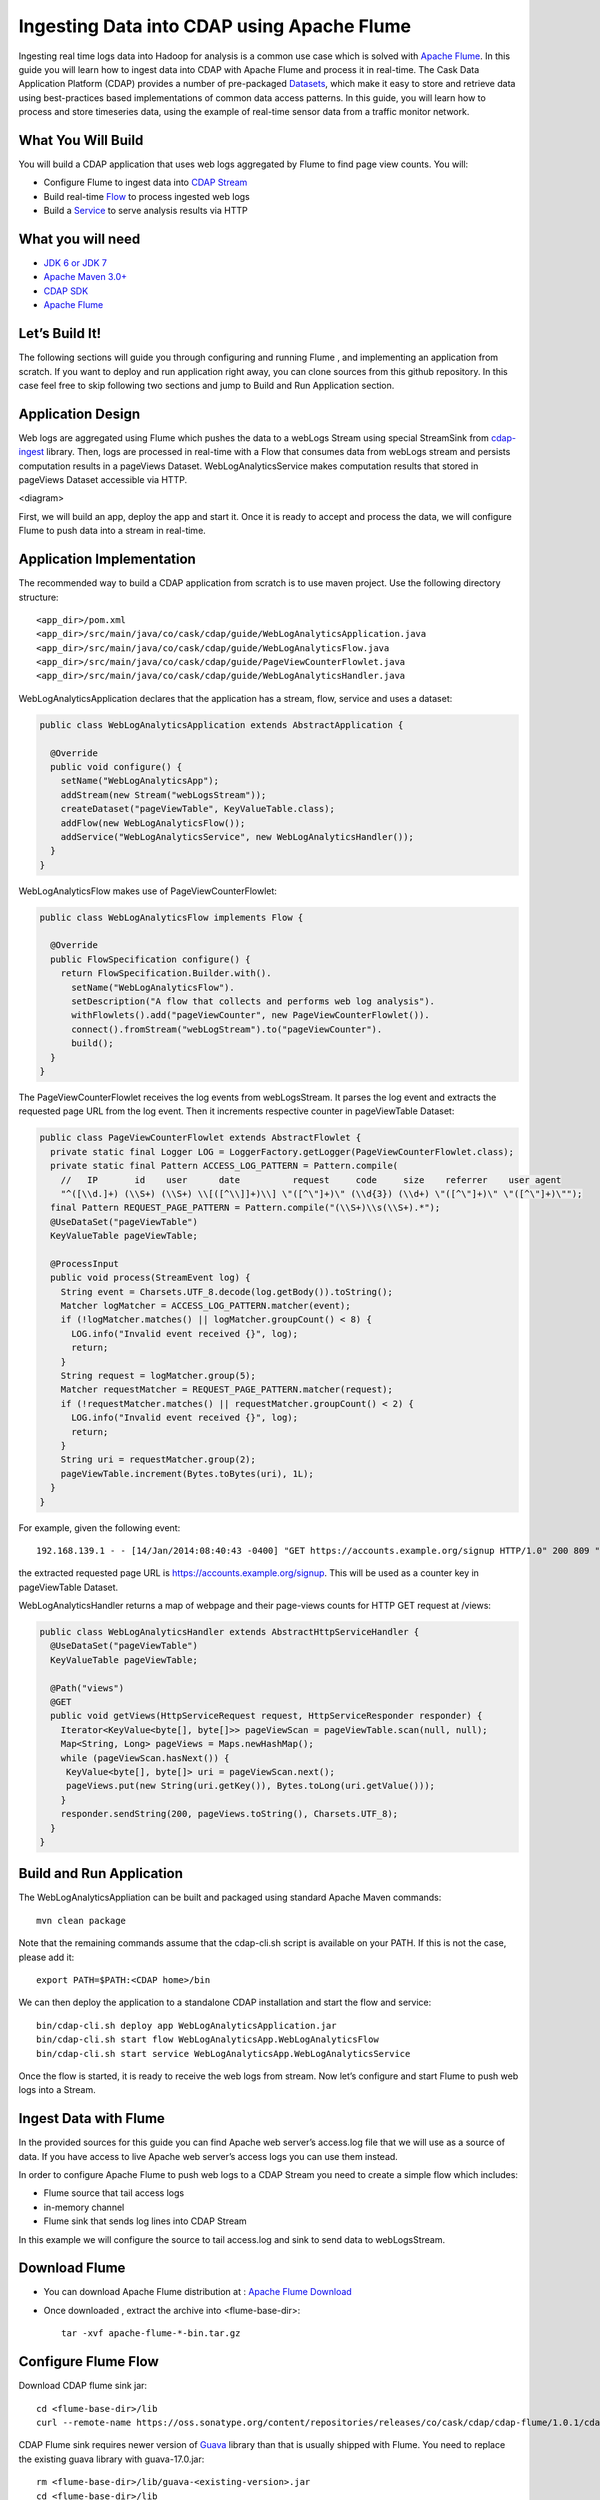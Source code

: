 Ingesting Data into CDAP using Apache Flume
===========================================

Ingesting real time logs data into Hadoop for analysis is a common use case which is solved with `Apache Flume <http://flume.apache.org/>`__. In this guide you will learn how to ingest data into CDAP with Apache Flume and process it in real-time.
The Cask Data Application Platform (CDAP) provides a number of pre-packaged `Datasets <http://docs.cask.co/cdap/current/en/dev-guide.html#datasets>`__, which make it easy to store and retrieve data using best-practices based implementations of common data access patterns.  In this guide, you will learn how to process and store timeseries data, using the example of real-time sensor data from a traffic monitor network.

What You Will Build
-------------------

You will build a CDAP application that uses web logs aggregated by Flume to find page view counts. You will:

* Configure Flume to ingest data into `CDAP Stream <http://docs.cask.co/cdap/current/en/dev-guide.html#streams>`__
* Build real-time `Flow <http://docs.cask.co/cdap/current/en/dev-guide.html#flows>`__ to process ingested web logs
* Build a `Service <http://docs.cask.co/cdap/current/en/dev-guide.html#services>`__ to serve analysis results via HTTP

What you will need
------------------
* `JDK 6 or JDK 7 <http://www.oracle.com/technetwork/java/javase/downloads/index.html>`__
* `Apache Maven 3.0+ <http://maven.apache.org/download.cgi>`__
* `CDAP SDK <http://docs.cdap.io/cdap/current/en/getstarted.html#download-and-setup>`__
* `Apache Flume <http://flume.apache.org/download.html>`__

Let’s Build It!
---------------
The following sections will guide you through configuring and running Flume , and  implementing an application from scratch. 
If you want to deploy and run application right away, you can clone sources from this github repository. 
In this case feel free to skip following two sections and jump to Build and Run Application section.

Application Design
------------------
Web logs are aggregated using Flume which pushes the data to a webLogs Stream using special StreamSink from `cdap-ingest <https://github.com/caskdata/cdap-ingest>`__ library. 
Then, logs are processed in real-time with a Flow that consumes data from webLogs stream and persists computation results in a pageViews Dataset. 
WebLogAnalyticsService makes computation results that stored in pageViews Dataset accessible via HTTP.

<diagram>

First, we will build an app, deploy the app and start it. Once it is ready to accept and process the data, we will configure Flume to push data into a stream in real-time.

Application Implementation
--------------------------

The recommended way to build a CDAP application from scratch is to use maven project. Use the following directory structure::
  
    <app_dir>/pom.xml
    <app_dir>/src/main/java/co/cask/cdap/guide/WebLogAnalyticsApplication.java
    <app_dir>/src/main/java/co/cask/cdap/guide/WebLogAnalyticsFlow.java
    <app_dir>/src/main/java/co/cask/cdap/guide/PageViewCounterFlowlet.java
    <app_dir>/src/main/java/co/cask/cdap/guide/WebLogAnalyticsHandler.java

WebLogAnalyticsApplication declares that the application has a stream, flow, service and uses a dataset:

.. code:: java
  
  public class WebLogAnalyticsApplication extends AbstractApplication {
  
    @Override
    public void configure() {
      setName("WebLogAnalyticsApp");      
      addStream(new Stream("webLogsStream"));
      createDataset("pageViewTable", KeyValueTable.class);
      addFlow(new WebLogAnalyticsFlow());
      addService("WebLogAnalyticsService", new WebLogAnalyticsHandler());
    }
  }
  
WebLogAnalyticsFlow makes use of PageViewCounterFlowlet:

.. code:: java

  public class WebLogAnalyticsFlow implements Flow {
    
    @Override
    public FlowSpecification configure() {
      return FlowSpecification.Builder.with().
        setName("WebLogAnalyticsFlow").
        setDescription("A flow that collects and performs web log analysis").
        withFlowlets().add("pageViewCounter", new PageViewCounterFlowlet()).
        connect().fromStream("webLogStream").to("pageViewCounter").
        build();
    }
  }

The PageViewCounterFlowlet receives the log events from webLogsStream. It parses the log event and extracts the requested page URL from the log event. 
Then it increments respective counter in pageViewTable Dataset:

.. code:: java

  public class PageViewCounterFlowlet extends AbstractFlowlet {
    private static final Logger LOG = LoggerFactory.getLogger(PageViewCounterFlowlet.class);
    private static final Pattern ACCESS_LOG_PATTERN = Pattern.compile(
      //   IP       id    user      date          request     code     size    referrer    user agent
      "^([\\d.]+) (\\S+) (\\S+) \\[([^\\]]+)\\] \"([^\"]+)\" (\\d{3}) (\\d+) \"([^\"]+)\" \"([^\"]+)\"");
    final Pattern REQUEST_PAGE_PATTERN = Pattern.compile("(\\S+)\\s(\\S+).*");
    @UseDataSet("pageViewTable")
    KeyValueTable pageViewTable;
  
    @ProcessInput
    public void process(StreamEvent log) {
      String event = Charsets.UTF_8.decode(log.getBody()).toString();
      Matcher logMatcher = ACCESS_LOG_PATTERN.matcher(event);
      if (!logMatcher.matches() || logMatcher.groupCount() < 8) {
        LOG.info("Invalid event received {}", log);
        return;
      }
      String request = logMatcher.group(5);
      Matcher requestMatcher = REQUEST_PAGE_PATTERN.matcher(request);
      if (!requestMatcher.matches() || requestMatcher.groupCount() < 2) {
        LOG.info("Invalid event received {}", log);
        return;
      }
      String uri = requestMatcher.group(2);
      pageViewTable.increment(Bytes.toBytes(uri), 1L);
    }
  }

For example, given the following event::

  192.168.139.1 - - [14/Jan/2014:08:40:43 -0400] "GET https://accounts.example.org/signup HTTP/1.0" 200 809 "http://www.example.org" "example v4.10.5 (www.example.org)"

the extracted requested page URL is https://accounts.example.org/signup. This will be used as a counter key in pageViewTable Dataset.

WebLogAnalyticsHandler returns a map of webpage and their page-views counts for HTTP GET request at /views:

.. code:: java

  public class WebLogAnalyticsHandler extends AbstractHttpServiceHandler {
    @UseDataSet("pageViewTable")
    KeyValueTable pageViewTable;
  
    @Path("views")
    @GET
    public void getViews(HttpServiceRequest request, HttpServiceResponder responder) {
      Iterator<KeyValue<byte[], byte[]>> pageViewScan = pageViewTable.scan(null, null);
      Map<String, Long> pageViews = Maps.newHashMap();
      while (pageViewScan.hasNext()) {
       KeyValue<byte[], byte[]> uri = pageViewScan.next();
       pageViews.put(new String(uri.getKey()), Bytes.toLong(uri.getValue()));
      }
      responder.sendString(200, pageViews.toString(), Charsets.UTF_8);
    }
  }

Build and Run Application
-------------------------
The WebLogAnalyticsAppliation can be built and packaged using standard Apache Maven commands::

  mvn clean package

Note that the remaining commands assume that the cdap-cli.sh script is available on your PATH. If this is not the case, please add it::

  export PATH=$PATH:<CDAP home>/bin

We can then deploy the application to a standalone CDAP installation and start the flow and service::

  bin/cdap-cli.sh deploy app WebLogAnalyticsApplication.jar
  bin/cdap-cli.sh start flow WebLogAnalyticsApp.WebLogAnalyticsFlow
  bin/cdap-cli.sh start service WebLogAnalyticsApp.WebLogAnalyticsService

Once the flow is started, it is ready to receive the web logs from stream. Now let’s configure and start Flume to push web logs into a Stream.

Ingest Data with Flume
----------------------
In the provided sources for this guide you can find Apache web server’s access.log file that we will use as a source of data. If you have access to live Apache web server’s access logs you can use them instead.

In order to configure Apache Flume to push web logs to a CDAP Stream you need to create a simple flow which includes:

* Flume source that tail access logs
* in-memory channel
* Flume sink that sends log lines into CDAP Stream

In this example we will configure the source to tail access.log and sink to send data to webLogsStream.

Download Flume
--------------
* You can download Apache Flume distribution at : `Apache Flume Download <http://flume.apache.org/download.html>`__

* Once downloaded , extract the archive into <flume-base-dir>::

    tar -xvf apache-flume-*-bin.tar.gz
  
Configure Flume Flow
--------------------
Download CDAP flume sink jar::

  cd <flume-base-dir>/lib
  curl --remote-name https://oss.sonatype.org/content/repositories/releases/co/cask/cdap/cdap-flume/1.0.1/cdap-flume-1.0.1.jar

CDAP Flume sink requires newer version of `Guava <https://code.google.com/p/guava-libraries/>`__ library than that is usually shipped with Flume. You need to replace the existing guava library with guava-17.0.jar::
  
  rm <flume-base-dir>/lib/guava-<existing-version>.jar
  cd <flume-base-dir>/lib
  curl --remote-name http://search.maven.org/remotecontent?filepath=com/google/guava/guava/17.0/guava-17.0.jar

Now let’s configure the flow by creating the configuration file weblog-analysis.conf at <flume-base-dir>/conf with the following contents::

  a1.sources = r1
  a1.channels = c1
  a1.sources.r1.type = exec
  a1.sources.r1.command = tail -F <cdap-flume-ingest-guide-basedir>/access.log
  a1.sources.r1.channels = c1
  a1.sinks = k1
  a1.sinks.k1.type = co.cask.cdap.flume.StreamSink
  a1.sinks.k1.channel = c1
  a1.sinks.k1.host  = 127.0.0.1
  a1.sinks.k1.port = 10000
  a1.sinks.k1.streamName = webLogsStream
  a1.channels.c1.type = memory
  a1.channels.c1.capacity = 1000
  a1.channels.c1.transactionCapacity = 100

Replace <cdap-flume-ingest-guide-basedir> in the configuration file to point to the cdap-flume-ingest-guide resources. 
Alternatively, you can point it to /tmp/access.log and create /tmp/access.log with following sample contents::

  192.168.99.124 - - [14/Jan/2014:06:51:04 -0400] "GET https://accounts.example.org/signup HTTP/1.1" 200 392 "http://www.example.org" "Mozilla/5.0 (compatible; YandexBot/3.0; +http://www.example.org/bots)"
  192.168.67.103 - - [14/Jan/2014:08:03:05 -0400] "GET https://accounts.example.org/login HTTP/1.1" 404 182 "http://www.example.org" "Mozilla/5.0 (compatible; Googlebot/2.1; +http://www.google.com/bot.html)"
  192.168.67.103 - - [14/Jan/2014:08:03:05 -0400] "GET https://accounts.example.org/signup HTTP/1.1" 200 394 "http://www.example.org" "Mozilla/5.0 (compatible; Googlebot/2.1; +http://www.google.com/bot.html)"
  192.168.139.1 - - [14/Jan/2014:08:40:43 -0400] "GET https://accounts.example.org/login HTTP/1.0" 404 208 "http://www.example.org" "example v4.10.5 (www.example.org)"
  192.168.139.1 - - [14/Jan/2014:08:40:43 -0400] "GET https://accounts.example.org/signup HTTP/1.0" 200 809 "http://www.example.org" "example v4.10.5 (www.example.org)"
  192.168.139.1 - - [14/Jan/2014:08:40:43 -0400] "GET https://www.example.org/ HTTP/1.0" 200 809 "-" "example v4.10.5 (www.example.org)"

Run Flume Flow with Agent
-------------------------
To run a Flume flow, start an agent with flow’s configuration::

  cd <flume-base-dir>
  ./bin/flume-ng agent --conf conf --conf-file conf/weblog-analysis.conf  --name a1 -Dflume.root.logger=INFO,console

Once agent is started it begins to push data to a CDAP Stream. The CDAP application started earlier processes the log events as soon as data is received.Now you can query computed page views statistics.

Query Results
-------------
WebLogAnalyticsService exposes HTTP endpoint for you to query the results of processing::

  curl -v -X GET http://localhost:10000/v2/apps/WebLogAnalyticsApp/services/WebLogAnalyticsService/methods/views

Example Output::

  {https://www.example.org/=1, https://accounts.example.org/signup=3, https://accounts.example.org/login=2}

Related Topics
--------------
`Wise tutorial <https://github.com/caskdata/cdap-apps/tree/develop/Wise>`__

Extend This Example
-------------------
To make application more useful, you can try to extend it by:

* persisting logs and their stats into a dataset in PageViewCounterFlowlet
* find top visited pages by maintaining top pages in a dataset and updating them from PageViewCounterFlowlet
* calculate bounce ratio of web pages with batch processing

Share & Discuss!
----------------
Have a question? Discuss at `CDAP User Mailing List <https://groups.google.com/forum/#!forum/cdap-user>`_
  